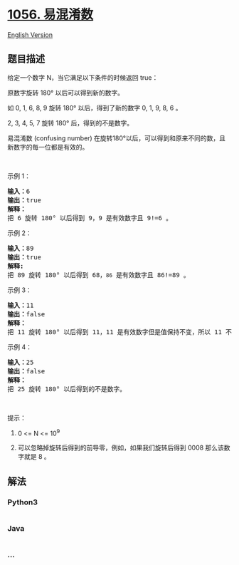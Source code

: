 * [[https://leetcode-cn.com/problems/confusing-number][1056. 易混淆数]]
  :PROPERTIES:
  :CUSTOM_ID: 易混淆数
  :END:
[[./solution/1000-1099/1056.Confusing Number/README_EN.org][English
Version]]

** 题目描述
   :PROPERTIES:
   :CUSTOM_ID: 题目描述
   :END:

#+begin_html
  <!-- 这里写题目描述 -->
#+end_html

#+begin_html
  <p>
#+end_html

给定一个数字 N，当它满足以下条件的时候返回 true：

#+begin_html
  </p>
#+end_html

#+begin_html
  <p>
#+end_html

原数字旋转 180° 以后可以得到新的数字。

#+begin_html
  </p>
#+end_html

#+begin_html
  <p>
#+end_html

如 0, 1, 6, 8, 9 旋转 180° 以后，得到了新的数字 0, 1, 9, 8, 6 。

#+begin_html
  </p>
#+end_html

#+begin_html
  <p>
#+end_html

2, 3, 4, 5, 7 旋转 180° 后，得到的不是数字。

#+begin_html
  </p>
#+end_html

#+begin_html
  <p>
#+end_html

易混淆数 (confusing number)
在旋转180°以后，可以得到和原来不同的数，且新数字的每一位都是有效的。

#+begin_html
  </p>
#+end_html

#+begin_html
  <p>
#+end_html

 

#+begin_html
  </p>
#+end_html

#+begin_html
  <p>
#+end_html

示例 1：

#+begin_html
  </p>
#+end_html

#+begin_html
  <p>
#+end_html

#+begin_html
  </p>
#+end_html

#+begin_html
  <pre><strong>输入：</strong>6
  <strong>输出：</strong>true
  <strong>解释： 
  </strong>把 6 旋转 180&deg; 以后得到 9，9 是有效数字且 9!=6 。
  </pre>
#+end_html

#+begin_html
  <p>
#+end_html

示例 2：

#+begin_html
  </p>
#+end_html

#+begin_html
  <p>
#+end_html

#+begin_html
  </p>
#+end_html

#+begin_html
  <pre><strong>输入：</strong>89
  <strong>输出：</strong>true
  <strong>解释: 
  </strong>把 89 旋转 180&deg; 以后得到 68，<code>86</code> 是有效数字且 86!=89 。
  </pre>
#+end_html

#+begin_html
  <p>
#+end_html

示例 3：

#+begin_html
  </p>
#+end_html

#+begin_html
  <p>
#+end_html

#+begin_html
  </p>
#+end_html

#+begin_html
  <pre><strong>输入：</strong>11
  <strong>输出：</strong>false
  <strong>解释：
  </strong>把 11 旋转 180&deg; 以后得到 11，11 是有效数字但是值保持不变，所以 11 不是易混淆数字。 
  </pre>
#+end_html

#+begin_html
  <p>
#+end_html

示例 4：

#+begin_html
  </p>
#+end_html

#+begin_html
  <p>
#+end_html

#+begin_html
  </p>
#+end_html

#+begin_html
  <pre><strong>输入：</strong>25
  <strong>输出：</strong>false
  <strong>解释：</strong>
  把 25 旋转 180&deg; 以后得到的不是数字。
  </pre>
#+end_html

#+begin_html
  <p>
#+end_html

 

#+begin_html
  </p>
#+end_html

#+begin_html
  <p>
#+end_html

提示：

#+begin_html
  </p>
#+end_html

#+begin_html
  <ol>
#+end_html

#+begin_html
  <li>
#+end_html

0 <= N <= 10^9

#+begin_html
  </li>
#+end_html

#+begin_html
  <li>
#+end_html

可以忽略掉旋转后得到的前导零，例如，如果我们旋转后得到 0008
那么该数字就是 8 。

#+begin_html
  </li>
#+end_html

#+begin_html
  </ol>
#+end_html

** 解法
   :PROPERTIES:
   :CUSTOM_ID: 解法
   :END:

#+begin_html
  <!-- 这里可写通用的实现逻辑 -->
#+end_html

#+begin_html
  <!-- tabs:start -->
#+end_html

*** *Python3*
    :PROPERTIES:
    :CUSTOM_ID: python3
    :END:

#+begin_html
  <!-- 这里可写当前语言的特殊实现逻辑 -->
#+end_html

#+begin_src python
#+end_src

*** *Java*
    :PROPERTIES:
    :CUSTOM_ID: java
    :END:

#+begin_html
  <!-- 这里可写当前语言的特殊实现逻辑 -->
#+end_html

#+begin_src java
#+end_src

*** *...*
    :PROPERTIES:
    :CUSTOM_ID: section
    :END:
#+begin_example
#+end_example

#+begin_html
  <!-- tabs:end -->
#+end_html
